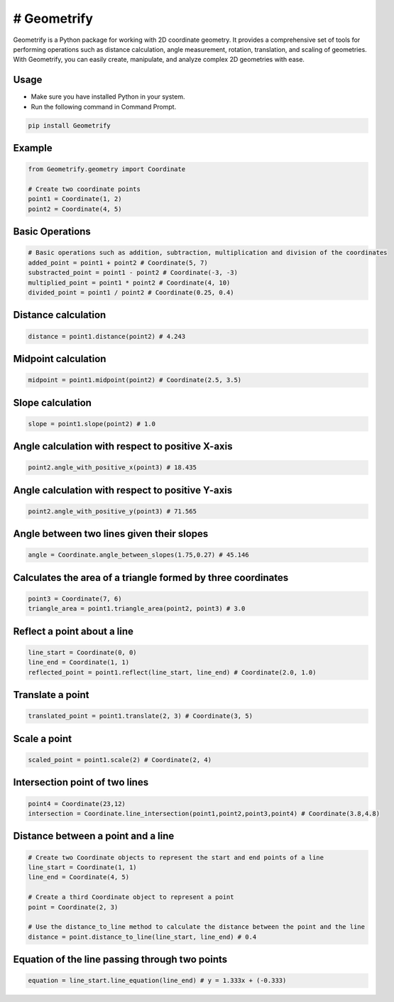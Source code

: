 ---------------
# Geometrify
---------------

Geometrify is a Python package for working with 2D coordinate geometry. It provides a comprehensive set of tools for performing operations such as distance calculation, angle measurement, rotation, translation, and scaling of geometries. With Geometrify, you can easily create, manipulate, and analyze complex 2D geometries with ease.

Usage
-----

- Make sure you have installed Python in your system.
- Run the following command in Command Prompt.

.. code-block:: command

    pip install Geometrify


Example
-------

.. code-block:: python

    from Geometrify.geometry import Coordinate

    # Create two coordinate points
    point1 = Coordinate(1, 2)
    point2 = Coordinate(4, 5)


Basic Operations
----------------

.. code-block:: python

    # Basic operations such as addition, subtraction, multiplication and division of the coordinates
    added_point = point1 + point2 # Coordinate(5, 7)
    substracted_point = point1 - point2 # Coordinate(-3, -3)
    multiplied_point = point1 * point2 # Coordinate(4, 10)
    divided_point = point1 / point2 # Coordinate(0.25, 0.4)


Distance calculation
--------------------

.. code-block:: python

    distance = point1.distance(point2) # 4.243


Midpoint calculation
---------------------

.. code-block:: python

    midpoint = point1.midpoint(point2) # Coordinate(2.5, 3.5)


Slope calculation
-----------------

.. code-block:: python

    slope = point1.slope(point2) # 1.0


Angle calculation with respect to positive X-axis
-------------------------------------------------

.. code-block:: python

    point2.angle_with_positive_x(point3) # 18.435


Angle calculation with respect to positive Y-axis
-------------------------------------------------

.. code-block:: python

    point2.angle_with_positive_y(point3) # 71.565


Angle between two lines given their slopes
------------------------------------------

.. code-block:: python

    angle = Coordinate.angle_between_slopes(1.75,0.27) # 45.146


Calculates the area of a triangle formed by three coordinates
-------------------------------------------------------------

.. code-block:: python

    point3 = Coordinate(7, 6)
    triangle_area = point1.triangle_area(point2, point3) # 3.0


Reflect a point about a line
-----------------------------

.. code-block:: python

    line_start = Coordinate(0, 0)
    line_end = Coordinate(1, 1)
    reflected_point = point1.reflect(line_start, line_end) # Coordinate(2.0, 1.0)


Translate a point
------------------

.. code-block:: python

    translated_point = point1.translate(2, 3) # Coordinate(3, 5)


Scale a point
-------------

.. code-block:: python

    scaled_point = point1.scale(2) # Coordinate(2, 4)


Intersection point of two lines
-------------------------------

.. code-block:: python

    point4 = Coordinate(23,12)
    intersection = Coordinate.line_intersection(point1,point2,point3,point4) # Coordinate(3.8,4.8)


Distance between a point and a line
-----------------------------------

.. code-block:: python

    # Create two Coordinate objects to represent the start and end points of a line
    line_start = Coordinate(1, 1)
    line_end = Coordinate(4, 5)

    # Create a third Coordinate object to represent a point
    point = Coordinate(2, 3)

    # Use the distance_to_line method to calculate the distance between the point and the line
    distance = point.distance_to_line(line_start, line_end) # 0.4


Equation of the line passing through two points
-----------------------------------------------

.. code-block:: python

    equation = line_start.line_equation(line_end) # y = 1.333x + (-0.333)

